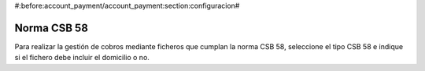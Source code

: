 #:before:account_payment/account_payment:section:configuracion#

Norma CSB 58
------------

Para realizar la gestión de cobros mediante ficheros que cumplan la norma
CSB 58, seleccione el tipo CSB 58 e indique si el fichero debe incluir el
domicilio o no.
